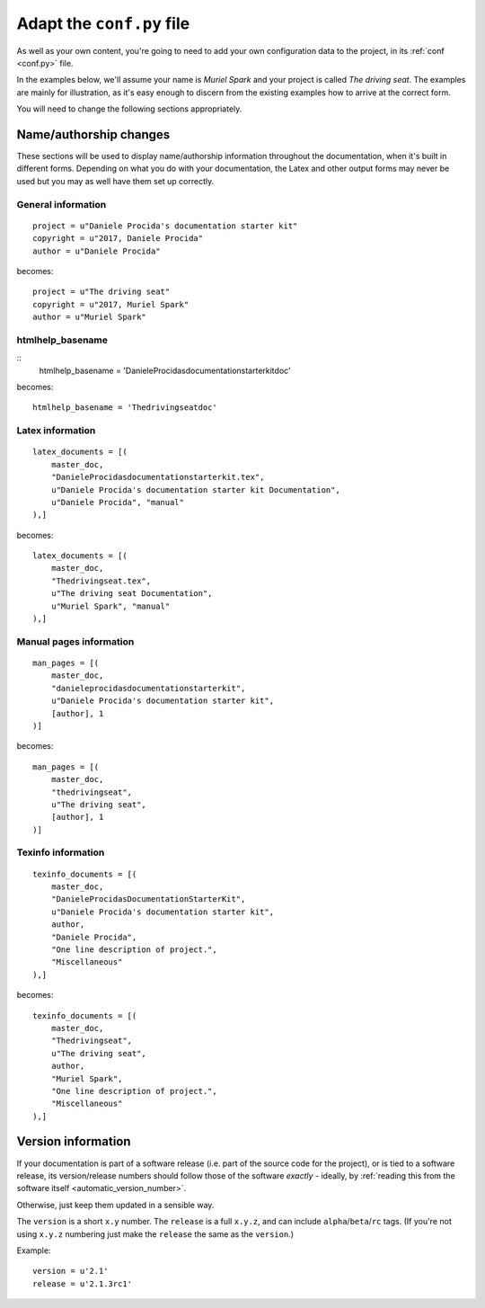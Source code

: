 .. _tutorial-adapt-conf:

==========================
Adapt the ``conf.py`` file
==========================

As well as your own content, you're going to need to add your own configuration
data to the project, in its :ref:`conf <conf.py>` file.

In the examples below, we'll assume your name is *Muriel Spark* and your
project is called *The driving seat*. The examples are mainly for illustration,
as it's easy enough to discern from the existing examples how to arrive at the
correct form.

You will need to change the following sections appropriately.

Name/authorship changes
-----------------------

These sections will be used to display name/authorship information throughout
the documentation, when it's built in different forms. Depending on what you do
with your documentation, the Latex and other output forms may never be used but
you may as well have them set up correctly.


General information
~~~~~~~~~~~~~~~~~~~

::

    project = u"Daniele Procida's documentation starter kit"
    copyright = u"2017, Daniele Procida"
    author = u"Daniele Procida"

becomes::

    project = u"The driving seat"
    copyright = u"2017, Muriel Spark"
    author = u"Muriel Spark"


htmlhelp_basename
~~~~~~~~~~~~~~~~~

::
    htmlhelp_basename = 'DanieleProcidasdocumentationstarterkitdoc'

becomes::

    htmlhelp_basename = 'Thedrivingseatdoc'


Latex information
~~~~~~~~~~~~~~~~~

::

    latex_documents = [(
        master_doc,
        "DanieleProcidasdocumentationstarterkit.tex",
        u"Daniele Procida's documentation starter kit Documentation",
        u"Daniele Procida", "manual"
    ),]

becomes::

    latex_documents = [(
        master_doc,
        "Thedrivingseat.tex",
        u"The driving seat Documentation",
        u"Muriel Spark", "manual"
    ),]


Manual pages information
~~~~~~~~~~~~~~~~~~~~~~~~

::

    man_pages = [(
        master_doc,
        "danieleprocidasdocumentationstarterkit",
        u"Daniele Procida's documentation starter kit",
        [author], 1
    )]

becomes::

    man_pages = [(
        master_doc,
        "thedrivingseat",
        u"The driving seat",
        [author], 1
    )]


Texinfo information
~~~~~~~~~~~~~~~~~~~

::

    texinfo_documents = [(
        master_doc,
        "DanieleProcidasDocumentationStarterKit",
        u"Daniele Procida's documentation starter kit",
        author,
        "Daniele Procida",
        "One line description of project.",
        "Miscellaneous"
    ),]

becomes::

    texinfo_documents = [(
        master_doc,
        "Thedrivingseat",
        u"The driving seat",
        author,
        "Muriel Spark",
        "One line description of project.",
        "Miscellaneous"
    ),]


Version information
-------------------

If your documentation is part of a software release (i.e. part of the source
code for the project), or is tied to a software release, its version/release
numbers should follow those of the software *exactly* - ideally, by
:ref:`reading this from the software itself <automatic_version_number>`.

Otherwise, just keep them updated in a sensible way.

The ``version`` is a short ``x.y`` number. The ``release`` is a full ``x.y.z``,
and can include ``alpha``/``beta``/``rc`` tags. (If you're not using ``x.y.z``
numbering just make the ``release`` the same as the ``version``.)

Example::

    version = u'2.1'
    release = u'2.1.3rc1'
